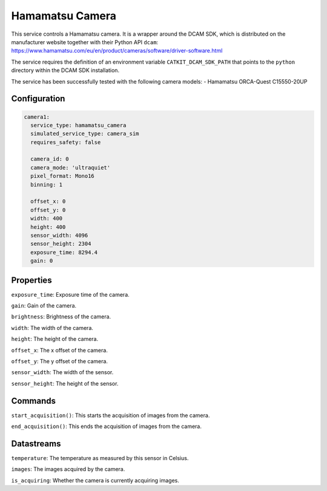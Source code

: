 Hamamatsu Camera
====================

This service controls a Hamamatsu camera. It is a wrapper around the DCAM SDK, which is distributed on the manufacturer
website together with their Python API ``dcam``: `https://www.hamamatsu.com/eu/en/product/cameras/software/driver-software.html <https://www.hamamatsu.com/eu/en/product/cameras/software/driver-software.html>`_

The service requires the definition of an environment variable ``CATKIT_DCAM_SDK_PATH`` that points to the
``python`` directory within the DCAM SDK installation.

The service has been successfully tested with the following camera models:
- Hamamatsu ORCA-Quest C15550-20UP

Configuration
-------------

.. code-block:: YAML

    camera1:
      service_type: hamamatsu_camera
      simulated_service_type: camera_sim
      requires_safety: false

      camera_id: 0
      camera_mode: 'ultraquiet'
      pixel_format: Mono16
      binning: 1

      offset_x: 0
      offset_y: 0
      width: 400
      height: 400
      sensor_width: 4096
      sensor_height: 2304
      exposure_time: 8294.4
      gain: 0

Properties
----------
``exposure_time``: Exposure time of the camera.

``gain``: Gain of the camera.

``brightness``: Brightness of the camera.

``width``: The width of the camera.

``height``: The height of the camera.

``offset_x``: The x offset of the camera.

``offset_y``: The y offset of the camera.

``sensor_width``: The width of the sensor.

``sensor_height``: The height of the sensor.

Commands
--------
``start_acquisition()``: This starts the acquisition of images from the camera.

``end_acquisition()``: This ends the acquisition of images from the camera.

Datastreams
-----------
``temperature``: The temperature as measured by this sensor in Celsius.

``images``: The images acquired by the camera.

``is_acquiring``: Whether the camera is currently acquiring images.